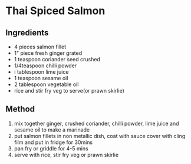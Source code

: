 * Thai Spiced Salmon

** Ingredients

- 4 pieces salmon fillet
- 1" piece fresh ginger grated
- 1 teaspoon coriander seed crushed
- 1/4teaspoon chilli powder
- i tablespoon lime juice
- 1 teaspoon sesame oil
- 2 tablespoon vegetable oil
- rice and stir fry veg to serve(or prawn skirlie)

** Method

1. mix together ginger, crushed coriander, chilli powder, lime juice and
   sesame oil to make a marinade
2. put salmon fillets in non metallic dish, coat with sauce cover with
   cling film and put in fridge for 30mins
3. pan fry or griddle for 4-5 mins
4. serve with rice, stir fry veg or prawn skirlie
